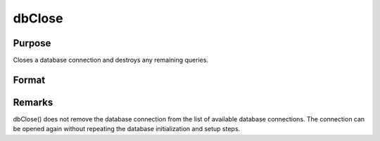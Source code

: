 
dbClose
==============================================

Purpose
----------------

Closes a database connection and destroys any remaining queries.

Format
----------------
.. function:: dbClose(db_id)

    :param db_id: database connection index number.
    :type db_id: scalar



Remarks
-------

dbClose() does not remove the database connection from the list of
available database connections. The connection can be opened again
without repeating the database initialization and setup steps.

